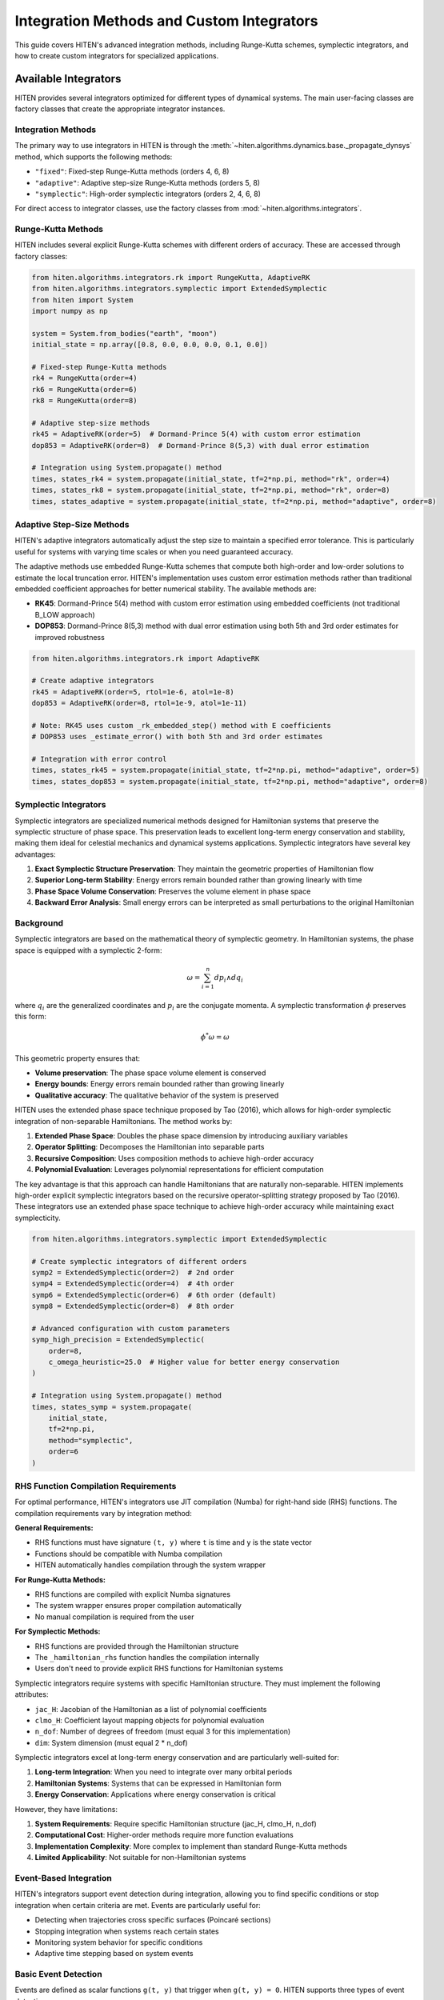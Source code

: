 Integration Methods and Custom Integrators
===================================================

This guide covers HITEN's advanced integration methods, including Runge-Kutta schemes, symplectic integrators, and how to create custom integrators for specialized applications.

Available Integrators
---------------------------

HITEN provides several integrators optimized for different types of dynamical systems. The main user-facing classes are factory classes that create the appropriate integrator instances.

Integration Methods
~~~~~~~~~~~~~~~~~~~

The primary way to use integrators in HITEN is through the :meth:`~hiten.algorithms.dynamics.base._propagate_dynsys` method, which supports the following methods:

- ``"fixed"``: Fixed-step Runge-Kutta methods (orders 4, 6, 8)
- ``"adaptive"``: Adaptive step-size Runge-Kutta methods (orders 5, 8)
- ``"symplectic"``: High-order symplectic integrators (orders 2, 4, 6, 8)

For direct access to integrator classes, use the factory classes from :mod:`~hiten.algorithms.integrators`.

Runge-Kutta Methods
~~~~~~~~~~~~~~~~~~~

HITEN includes several explicit Runge-Kutta schemes with different orders of accuracy. These are accessed through factory classes:

.. code-block:: python

   from hiten.algorithms.integrators.rk import RungeKutta, AdaptiveRK
   from hiten.algorithms.integrators.symplectic import ExtendedSymplectic
   from hiten import System
   import numpy as np

   system = System.from_bodies("earth", "moon")
   initial_state = np.array([0.8, 0.0, 0.0, 0.0, 0.1, 0.0])

   # Fixed-step Runge-Kutta methods
   rk4 = RungeKutta(order=4)
   rk6 = RungeKutta(order=6)
   rk8 = RungeKutta(order=8)

   # Adaptive step-size methods
   rk45 = AdaptiveRK(order=5)  # Dormand-Prince 5(4) with custom error estimation
   dop853 = AdaptiveRK(order=8)  # Dormand-Prince 8(5,3) with dual error estimation

   # Integration using System.propagate() method
   times, states_rk4 = system.propagate(initial_state, tf=2*np.pi, method="rk", order=4)
   times, states_rk8 = system.propagate(initial_state, tf=2*np.pi, method="rk", order=8)
   times, states_adaptive = system.propagate(initial_state, tf=2*np.pi, method="adaptive", order=8)

Adaptive Step-Size Methods
~~~~~~~~~~~~~~~~~~~~~~~~~~

HITEN's adaptive integrators automatically adjust the step size to maintain a specified error tolerance. This is particularly useful for systems with varying time scales or when you need guaranteed accuracy.

The adaptive methods use embedded Runge-Kutta schemes that compute both high-order and low-order solutions to estimate the local truncation error. HITEN's implementation uses custom error estimation methods rather than traditional embedded coefficient approaches for better numerical stability. The available methods are:

- **RK45**: Dormand-Prince 5(4) method with custom error estimation using embedded coefficients (not traditional B_LOW approach)
- **DOP853**: Dormand-Prince 8(5,3) method with dual error estimation using both 5th and 3rd order estimates for improved robustness

.. code-block:: python

   from hiten.algorithms.integrators.rk import AdaptiveRK

   # Create adaptive integrators
   rk45 = AdaptiveRK(order=5, rtol=1e-6, atol=1e-8)
   dop853 = AdaptiveRK(order=8, rtol=1e-9, atol=1e-11)
   
   # Note: RK45 uses custom _rk_embedded_step() method with E coefficients
   # DOP853 uses _estimate_error() with both 5th and 3rd order estimates

   # Integration with error control
   times, states_rk45 = system.propagate(initial_state, tf=2*np.pi, method="adaptive", order=5)
   times, states_dop853 = system.propagate(initial_state, tf=2*np.pi, method="adaptive", order=8)

Symplectic Integrators
~~~~~~~~~~~~~~~~~~~~~~

Symplectic integrators are specialized numerical methods designed for Hamiltonian systems that preserve the symplectic structure of phase space. This preservation leads to excellent long-term energy conservation and stability, making them ideal for celestial mechanics and dynamical systems applications. Symplectic integrators have several key advantages:

1. **Exact Symplectic Structure Preservation**: They maintain the geometric properties of Hamiltonian flow
2. **Superior Long-term Stability**: Energy errors remain bounded rather than growing linearly with time
3. **Phase Space Volume Conservation**: Preserves the volume element in phase space
4. **Backward Error Analysis**: Small energy errors can be interpreted as small perturbations to the original Hamiltonian

Background
~~~~~~~~~~~~~~~~~~~~~~~

Symplectic integrators are based on the mathematical theory of symplectic geometry. In Hamiltonian systems, the phase space is equipped with a symplectic 2-form:

.. math::
   \omega = \sum_{i=1}^{n} dp_i \wedge dq_i

where :math:`q_i` are the generalized coordinates and :math:`p_i` are the conjugate momenta. A symplectic transformation :math:`\phi` preserves this form:

.. math::
   \phi^*\omega = \omega

This geometric property ensures that:

- **Volume preservation**: The phase space volume element is conserved
- **Energy bounds**: Energy errors remain bounded rather than growing linearly
- **Qualitative accuracy**: The qualitative behavior of the system is preserved

HITEN uses the extended phase space technique proposed by Tao (2016), which allows for high-order symplectic integration of non-separable Hamiltonians. The method works by:

1. **Extended Phase Space**: Doubles the phase space dimension by introducing auxiliary variables
2. **Operator Splitting**: Decomposes the Hamiltonian into separable parts
3. **Recursive Composition**: Uses composition methods to achieve high-order accuracy
4. **Polynomial Evaluation**: Leverages polynomial representations for efficient computation

The key advantage is that this approach can handle Hamiltonians that are naturally non-separable. HITEN implements high-order explicit symplectic integrators based on the recursive operator-splitting strategy proposed by Tao (2016). These integrators use an extended phase space technique to achieve high-order accuracy while maintaining exact symplecticity.

.. code-block:: python

   from hiten.algorithms.integrators.symplectic import ExtendedSymplectic

   # Create symplectic integrators of different orders
   symp2 = ExtendedSymplectic(order=2)  # 2nd order
   symp4 = ExtendedSymplectic(order=4)  # 4th order
   symp6 = ExtendedSymplectic(order=6)  # 6th order (default)
   symp8 = ExtendedSymplectic(order=8)  # 8th order

   # Advanced configuration with custom parameters
   symp_high_precision = ExtendedSymplectic(
       order=8,
       c_omega_heuristic=25.0  # Higher value for better energy conservation
   )

   # Integration using System.propagate() method
   times, states_symp = system.propagate(
       initial_state, 
       tf=2*np.pi, 
       method="symplectic", 
       order=6
   )

RHS Function Compilation Requirements
~~~~~~~~~~~~~~~~~~~~~~~~~~~~~~~~~~~~

For optimal performance, HITEN's integrators use JIT compilation (Numba) for right-hand side (RHS) functions. The compilation requirements vary by integration method:

**General Requirements:**

- RHS functions must have signature ``(t, y)`` where ``t`` is time and ``y`` is the state vector
- Functions should be compatible with Numba compilation
- HITEN automatically handles compilation through the system wrapper

**For Runge-Kutta Methods:**

- RHS functions are compiled with explicit Numba signatures
- The system wrapper ensures proper compilation automatically
- No manual compilation is required from the user

**For Symplectic Methods:**

- RHS functions are provided through the Hamiltonian structure
- The ``_hamiltonian_rhs`` function handles the compilation internally
- Users don't need to provide explicit RHS functions for Hamiltonian systems

Symplectic integrators require systems with specific Hamiltonian structure. They must implement the following attributes:

- ``jac_H``: Jacobian of the Hamiltonian as a list of polynomial coefficients
- ``clmo_H``: Coefficient layout mapping objects for polynomial evaluation
- ``n_dof``: Number of degrees of freedom (must equal 3 for this implementation)
- ``dim``: System dimension (must equal 2 * n_dof)

Symplectic integrators excel at long-term energy conservation and are particularly well-suited for:

1. **Long-term Integration**: When you need to integrate over many orbital periods
2. **Hamiltonian Systems**: Systems that can be expressed in Hamiltonian form
3. **Energy Conservation**: Applications where energy conservation is critical

However, they have limitations:

1. **System Requirements**: Require specific Hamiltonian structure (jac_H, clmo_H, n_dof)
2. **Computational Cost**: Higher-order methods require more function evaluations
3. **Implementation Complexity**: More complex to implement than standard Runge-Kutta methods
4. **Limited Applicability**: Not suitable for non-Hamiltonian systems

Event-Based Integration
~~~~~~~~~~~~~~~~~~~~~~~

HITEN's integrators support event detection during integration, allowing you to find specific conditions or stop integration when certain criteria are met. Events are particularly useful for:

- Detecting when trajectories cross specific surfaces (Poincaré sections)
- Stopping integration when systems reach certain states
- Monitoring system behavior for specific conditions
- Adaptive time stepping based on system events

Basic Event Detection
~~~~~~~~~~~~~~~~~~~~~

Events are defined as scalar functions ``g(t, y)`` that trigger when ``g(t, y) = 0``. HITEN supports three types of event detection:

**Event Directionality:**

- ``direction=0``: Detect any sign change (default)
- ``direction=+1``: Only detect increasing crossings (g goes from negative to positive)
- ``direction=-1``: Only detect decreasing crossings (g goes from positive to negative)

**Event Configuration:**
Events are configured using the :class:`~hiten.algorithms.integrators.configs._EventConfig` class:

.. code-block:: python

   from hiten.algorithms.integrators.configs import _EventConfig

   # Detect any sign change and stop integration
   event_cfg = _EventConfig(direction=0, terminal=True)

   # Detect only increasing crossings and continue integration
   event_cfg = _EventConfig(direction=+1, terminal=False)

   # High precision event detection
   event_cfg = _EventConfig(
       direction=0,
       terminal=True,
       xtol=1e-15,  # Time tolerance
       gtol=1e-15   # Function tolerance
   )

**Simple Event Example:**

.. code-block:: python

   import numpy as np
   from hiten.algorithms.integrators.rk import AdaptiveRK
   from hiten.algorithms.integrators.configs import _EventConfig

   def rhs(t, y):
       return np.array([-y[1], y[0]])  # Harmonic oscillator

   def event_func(t, y):
       """Detect when x = 0.5"""
       return y[0] - 0.5  # Trigger when x = 0.5

   # Create integrator and event configuration
   rk45 = AdaptiveRK(order=5)
   event_cfg = _EventConfig(direction=0, terminal=True)

   # Initial conditions
   y0 = np.array([0.0, 1.0])
   t_vals = np.linspace(0, 10, 1000)

   # Integration with event detection
   solution = rk45.integrate(
       system=rhs,
       y0=y0,
       t_vals=t_vals,
       event_fn=event_func,
       event_cfg=event_cfg
   )

   # Integration stops at the event
   print(f"Event detected at t = {solution.times[-1]:.4f}")
   print(f"State at event: {solution.states[-1]}")

**Advanced Event Features:**

- **Dense Interpolation**: Events use cubic Hermite interpolation for precise timing
- **Multiple Events**: Can detect multiple events in a single integration
- **Hamiltonian Support**: Events work with both standard and Hamiltonian systems
- **Event Refinement**: Automatic refinement of event timing using bisection

**Event-Based Poincaré Sections:**
Events are ideal for creating Poincaré sections in dynamical systems:

.. code-block:: python

   @numba.njit(cache=False)
   def plane_crossing_event(t, y):
       """Detect crossing of the x=0 plane"""
       return y[0]  # Zero when x = 0

   # Configure for plane crossing detection
   event_cfg = _EventConfig(direction=+1, terminal=False)

   # Each integration step that crosses x=0 will be recorded
   solution = rk45.integrate(
       system=rhs,
       y0=y0,
       t_vals=t_vals,
       event_fn=plane_crossing_event,
       event_cfg=event_cfg
   )

Creating Custom Integrators
---------------------------------

HITEN's modular design allows you to create custom integrators by implementing the :class:`~hiten.algorithms.integrators.base._Integrator` interface. However, custom integrators must be properly integrated with HITEN's architecture to work correctly with the framework's direction handling, state validation, and system wrapping.

.. warning::
   Custom integrators should not be used directly in most cases. The recommended approach is to extend the existing factory classes or integrate them through the framework's propagation system.

Basic Custom Integrator
~~~~~~~~~~~~~~~~~~~~~~~

.. code-block:: python

   from hiten.algorithms.integrators.base import _Integrator, _Solution
   from hiten.algorithms.dynamics.base import _DynamicalSystemProtocol
   import numpy as np

   class EulerIntegrator(_Integrator):
       """Simple first-order explicit Euler method."""
       
       def __init__(self):
           super().__init__("Explicit Euler")
       
       @property
       def order(self):
           return 1
       
       def integrate(self, system: _DynamicalSystemProtocol, y0: np.ndarray, 
                    t_vals: np.ndarray, **kwargs) -> _Solution:
           """Integrate using explicit Euler method."""
           
           # Validate inputs
           self.validate_inputs(system, y0, t_vals)
           
           # Use the system's RHS method directly
           rhs_func = system.rhs
           
           # Initialize solution arrays with derivatives for Hermite interpolation
           states = np.zeros((len(t_vals), len(y0)), dtype=np.float64)
           derivatives = np.zeros_like(states)
           states[0] = y0.copy()
           derivatives[0] = rhs_func(t_vals[0], y0)
           
           # Euler integration
           for i in range(len(t_vals) - 1):
               dt = t_vals[i+1] - t_vals[i]
               states[i+1] = states[i] + dt * rhs_func(t_vals[i], states[i])
               derivatives[i+1] = rhs_func(t_vals[i+1], states[i+1])
           
           return _Solution(t_vals.copy(), states, derivatives)

   # Use the custom integrator with proper HITEN architecture
   from hiten.algorithms.dynamics.base import _DirectedSystem
   
   euler = EulerIntegrator()
   
   # Wrap system for direction handling (required by HITEN)
   dynsys_dir = _DirectedSystem(system._dynsys, forward=1)
   
   # Use custom integrator with wrapped system
   solution_euler = euler.integrate(dynsys_dir, initial_state, times)

Advanced Custom Integrator
~~~~~~~~~~~~~~~~~~~~~~~~~~~

For more advanced custom integrators, you can implement adaptive step-size control:

.. code-block:: python

   class AdaptiveEulerIntegrator(_Integrator):
       """Adaptive Euler method with simple step size control."""
       
       def __init__(self, rtol=1e-6, atol=1e-8):
           super().__init__("Adaptive Euler")
           self.rtol = rtol
           self.atol = atol
       
       @property
       def order(self):
           return 1
       
       def integrate(self, system: _DynamicalSystemProtocol, y0: np.ndarray, 
                    t_vals: np.ndarray, **kwargs) -> _Solution:
           """Integrate using adaptive Euler method."""
           
           self.validate_inputs(system, y0, t_vals)
           
           # Use the system's RHS method directly
           rhs_func = system.rhs
           
           # Simple adaptive implementation
           states = [y0.copy()]
           times = [t_vals[0]]
           derivatives = [rhs_func(t_vals[0], y0)]
           
           for i in range(len(t_vals) - 1):
               t_curr = t_vals[i]
               t_next = t_vals[i + 1]
               dt = t_next - t_curr
               
               # Single Euler step
               y_curr = states[-1]
               dy = rhs_func(t_curr, y_curr)
               y_next = y_curr + dt * dy
               
               states.append(y_next)
               times.append(t_next)
               derivatives.append(rhs_func(t_next, y_next))
           
           return _Solution(np.array(times), np.array(states), np.array(derivatives))



Custom Symplectic Integrators
~~~~~~~~~~~~~~~~~~~~~~~~~~~~~~

Creating custom symplectic integrators requires understanding the underlying mathematical structure. HITEN's symplectic integrators are based on operator splitting methods that decompose the Hamiltonian into separable parts.

Basic Symplectic Integrator Structure
~~~~~~~~~~~~~~~~~~~~~~~~~~~~~~~~~~~~~~

A symplectic integrator must preserve the symplectic 2-form ω = dp ∧ dq. This is typically achieved through operator splitting:

.. code-block:: python

   from hiten.algorithms.integrators.base import _Integrator, _Solution
   from hiten.algorithms.dynamics.base import _DynamicalSystemProtocol
   import numpy as np

   class CustomSymplecticIntegrator(_Integrator):
       """Custom symplectic integrator using operator splitting."""
       
       def __init__(self, order=2, name="Custom Symplectic"):
           if order < 2 or order % 2 != 0:
               raise ValueError("Symplectic order must be even and >= 2")
           super().__init__(name)
           self._order = order
       
       @property
       def order(self):
           return self._order
       
       def integrate(self, system: _DynamicalSystemProtocol, y0: np.ndarray, 
                    t_vals: np.ndarray, **kwargs) -> _Solution:
           """Integrate using custom symplectic method."""
           
           self.validate_inputs(system, y0, t_vals)
           
           # Use the system's RHS method directly
           rhs_func = system.rhs
           
           # Initialize solution with derivatives
           states = np.zeros((len(t_vals), len(y0)), dtype=np.float64)
           derivatives = np.zeros_like(states)
           states[0] = y0.copy()
           derivatives[0] = rhs_func(t_vals[0], y0)
           
           # Symplectic integration using operator splitting
           for i in range(len(t_vals) - 1):
               dt = t_vals[i+1] - t_vals[i]
               states[i+1] = self._symplectic_step(system, states[i], dt)
               derivatives[i+1] = rhs_func(t_vals[i+1], states[i+1])
           
           return _Solution(t_vals.copy(), states, derivatives)
       
       def _symplectic_step(self, system, y, dt):
           """Single symplectic step using operator splitting."""
           # This is a simplified example - real implementation would be more complex
           # and would depend on the specific Hamiltonian structure
           
           # Split into position and momentum updates
           n_dof = system.n_dof
           q = y[:n_dof]
           p = y[n_dof:]
           
           # Half-step momentum update
           p_half = p - 0.5 * dt * self._gradient_H_q(system, q, p)
           
           # Full-step position update
           q_new = q + dt * self._gradient_H_p(system, q, p_half)
           
           # Half-step momentum update
           p_new = p_half - 0.5 * dt * self._gradient_H_q(system, q_new, p_half)
           
           return np.concatenate([q_new, p_new])
       
       def _gradient_H_q(self, system, q, p):
           """Compute gradient of Hamiltonian with respect to position."""
           # This would need to be implemented based on the specific Hamiltonian
           # For now, return zeros as placeholder
           return np.zeros_like(q)
       
       def _gradient_H_p(self, system, q, p):
           """Compute gradient of Hamiltonian with respect to momentum."""
           # This would need to be implemented based on the specific Hamiltonian
           # For now, return zeros as placeholder
           return np.zeros_like(p)

   # Usage example with proper HITEN architecture
   from hiten.algorithms.dynamics.base import _DirectedSystem
   
   custom_symplectic = CustomSymplecticIntegrator(order=4)
   
   # Wrap system for direction handling (required for symplectic integrators)
   dynsys_dir = _DirectedSystem(system._dynsys, forward=1)
   
   # Use custom integrator with wrapped system
   times = np.linspace(0, 2*np.pi, 1000)
   solution = custom_symplectic.integrate(dynsys_dir, initial_state, times)

Advanced Symplectic Methods
~~~~~~~~~~~~~~~~~~~~~~~~~~~

For more sophisticated symplectic integrators, you can implement higher-order composition methods:

.. code-block:: python

   class HighOrderSymplecticIntegrator(_Integrator):
       """High-order symplectic integrator using composition methods."""
       
       def __init__(self, order=4, composition_type="suzuki"):
           if order < 2 or order % 2 != 0:
               raise ValueError("Order must be even and >= 2")
           super().__init__(f"High-Order Symplectic {order}")
           self._order = order
           self._composition_type = composition_type
           self._coefficients = self._get_composition_coefficients()
       
       def _get_composition_coefficients(self):
           """Get composition coefficients for high-order methods."""
           if self._composition_type == "suzuki":
               # Suzuki composition for 4th order
               if self._order == 4:
                   return [1/(4-4**(1/3)), 1-2/(4-4**(1/3)), 1/(4-4**(1/3))]
               # Add more orders as needed
           elif self._composition_type == "yoshida":
               # Yoshida composition
               if self._order == 4:
                   return [1/(2-2**(1/3)), -2**(1/3)/(2-2**(1/3)), 1/(2-2**(1/3))]
           
           # Default to 2nd order
           return [0.5, 0.5]
       
       def integrate(self, system: _DynamicalSystemProtocol, y0: np.ndarray, 
                    t_vals: np.ndarray, **kwargs) -> _Solution:
           """Integrate using high-order symplectic composition."""
           
           self.validate_inputs(system, y0, t_vals)
           
           # Use the system's RHS method directly
           rhs_func = system.rhs
           
           states = np.zeros((len(t_vals), len(y0)), dtype=np.float64)
           derivatives = np.zeros_like(states)
           states[0] = y0.copy()
           derivatives[0] = rhs_func(t_vals[0], y0)
           
           for i in range(len(t_vals) - 1):
               dt = t_vals[i+1] - t_vals[i]
               states[i+1] = self._composition_step(system, states[i], dt)
               derivatives[i+1] = rhs_func(t_vals[i+1], states[i+1])
           
           return _Solution(t_vals.copy(), states, derivatives)
       
       def _composition_step(self, system, y, dt):
           """Single step using composition method."""
           current_y = y.copy()
           
           for coeff in self._coefficients:
               current_y = self._basic_symplectic_step(system, current_y, coeff * dt)
           
           return current_y
       
       def _basic_symplectic_step(self, system, y, dt):
           """Basic 2nd order symplectic step."""
           # Implement basic symplectic step here
           # This is a placeholder - real implementation would be more complex
           return y

Next Steps
----------

Once you understand integration methods, you can:

- Learn about orbit correction methods (see :doc:`guide_11_correction`)
- Explore continuation algorithms (see :doc:`guide_12_continuation`)
- Study polynomial methods (see :doc:`guide_14_polynomial`)

For more advanced integration techniques, see the HITEN source code in :mod:`hiten.algorithms.integrators`.
